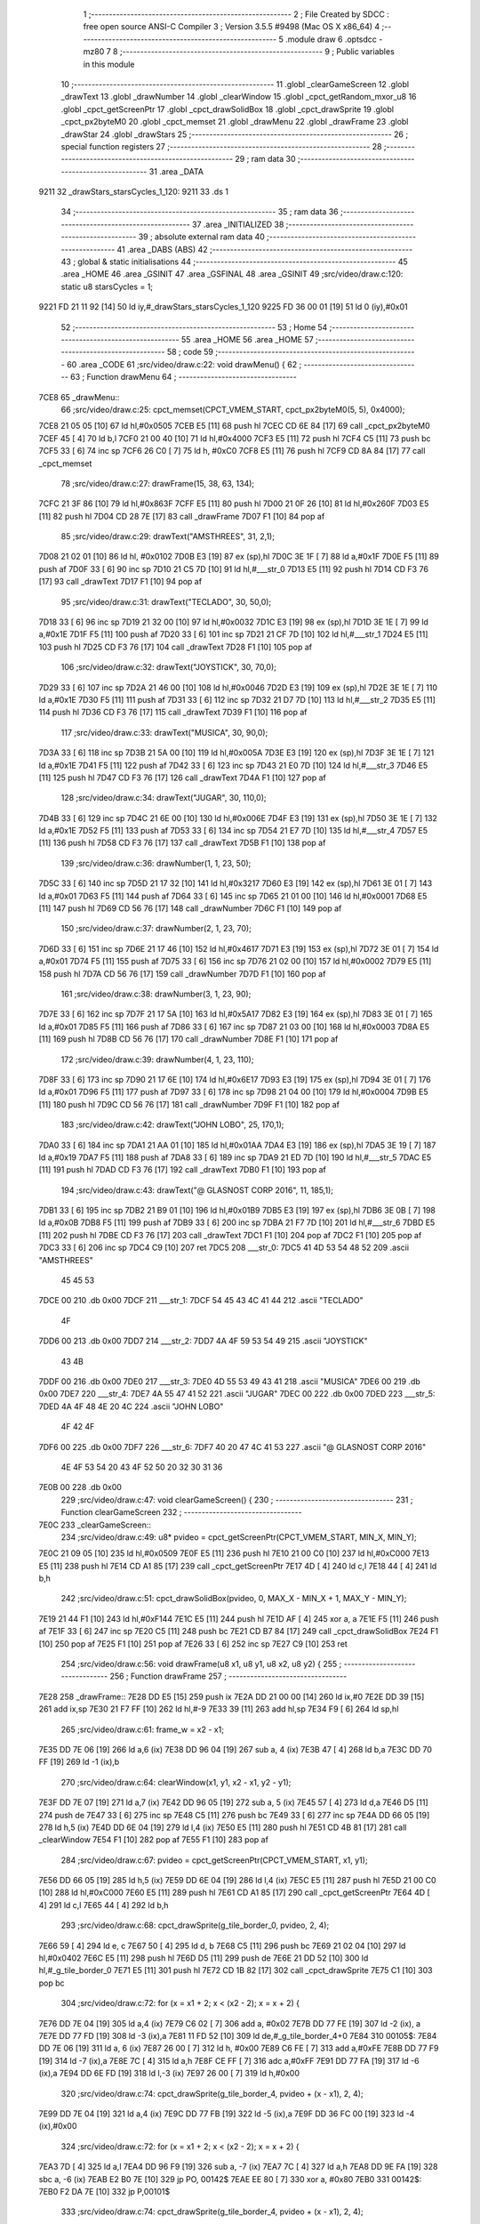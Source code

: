                               1 ;--------------------------------------------------------
                              2 ; File Created by SDCC : free open source ANSI-C Compiler
                              3 ; Version 3.5.5 #9498 (Mac OS X x86_64)
                              4 ;--------------------------------------------------------
                              5 	.module draw
                              6 	.optsdcc -mz80
                              7 	
                              8 ;--------------------------------------------------------
                              9 ; Public variables in this module
                             10 ;--------------------------------------------------------
                             11 	.globl _clearGameScreen
                             12 	.globl _drawText
                             13 	.globl _drawNumber
                             14 	.globl _clearWindow
                             15 	.globl _cpct_getRandom_mxor_u8
                             16 	.globl _cpct_getScreenPtr
                             17 	.globl _cpct_drawSolidBox
                             18 	.globl _cpct_drawSprite
                             19 	.globl _cpct_px2byteM0
                             20 	.globl _cpct_memset
                             21 	.globl _drawMenu
                             22 	.globl _drawFrame
                             23 	.globl _drawStar
                             24 	.globl _drawStars
                             25 ;--------------------------------------------------------
                             26 ; special function registers
                             27 ;--------------------------------------------------------
                             28 ;--------------------------------------------------------
                             29 ; ram data
                             30 ;--------------------------------------------------------
                             31 	.area _DATA
   9211                      32 _drawStars_starsCycles_1_120:
   9211                      33 	.ds 1
                             34 ;--------------------------------------------------------
                             35 ; ram data
                             36 ;--------------------------------------------------------
                             37 	.area _INITIALIZED
                             38 ;--------------------------------------------------------
                             39 ; absolute external ram data
                             40 ;--------------------------------------------------------
                             41 	.area _DABS (ABS)
                             42 ;--------------------------------------------------------
                             43 ; global & static initialisations
                             44 ;--------------------------------------------------------
                             45 	.area _HOME
                             46 	.area _GSINIT
                             47 	.area _GSFINAL
                             48 	.area _GSINIT
                             49 ;src/video/draw.c:120: static u8 starsCycles = 1;
   9221 FD 21 11 92   [14]   50 	ld	iy,#_drawStars_starsCycles_1_120
   9225 FD 36 00 01   [19]   51 	ld	0 (iy),#0x01
                             52 ;--------------------------------------------------------
                             53 ; Home
                             54 ;--------------------------------------------------------
                             55 	.area _HOME
                             56 	.area _HOME
                             57 ;--------------------------------------------------------
                             58 ; code
                             59 ;--------------------------------------------------------
                             60 	.area _CODE
                             61 ;src/video/draw.c:22: void drawMenu() {
                             62 ;	---------------------------------
                             63 ; Function drawMenu
                             64 ; ---------------------------------
   7CE8                      65 _drawMenu::
                             66 ;src/video/draw.c:25: cpct_memset(CPCT_VMEM_START, cpct_px2byteM0(5, 5), 0x4000);
   7CE8 21 05 05      [10]   67 	ld	hl,#0x0505
   7CEB E5            [11]   68 	push	hl
   7CEC CD 6E 84      [17]   69 	call	_cpct_px2byteM0
   7CEF 45            [ 4]   70 	ld	b,l
   7CF0 21 00 40      [10]   71 	ld	hl,#0x4000
   7CF3 E5            [11]   72 	push	hl
   7CF4 C5            [11]   73 	push	bc
   7CF5 33            [ 6]   74 	inc	sp
   7CF6 26 C0         [ 7]   75 	ld	h, #0xC0
   7CF8 E5            [11]   76 	push	hl
   7CF9 CD 8A 84      [17]   77 	call	_cpct_memset
                             78 ;src/video/draw.c:27: drawFrame(15, 38, 63, 134);
   7CFC 21 3F 86      [10]   79 	ld	hl,#0x863F
   7CFF E5            [11]   80 	push	hl
   7D00 21 0F 26      [10]   81 	ld	hl,#0x260F
   7D03 E5            [11]   82 	push	hl
   7D04 CD 28 7E      [17]   83 	call	_drawFrame
   7D07 F1            [10]   84 	pop	af
                             85 ;src/video/draw.c:29: drawText("AMSTHREES", 31, 2,1);
   7D08 21 02 01      [10]   86 	ld	hl, #0x0102
   7D0B E3            [19]   87 	ex	(sp),hl
   7D0C 3E 1F         [ 7]   88 	ld	a,#0x1F
   7D0E F5            [11]   89 	push	af
   7D0F 33            [ 6]   90 	inc	sp
   7D10 21 C5 7D      [10]   91 	ld	hl,#___str_0
   7D13 E5            [11]   92 	push	hl
   7D14 CD F3 76      [17]   93 	call	_drawText
   7D17 F1            [10]   94 	pop	af
                             95 ;src/video/draw.c:31: drawText("TECLADO", 30, 50,0);
   7D18 33            [ 6]   96 	inc	sp
   7D19 21 32 00      [10]   97 	ld	hl,#0x0032
   7D1C E3            [19]   98 	ex	(sp),hl
   7D1D 3E 1E         [ 7]   99 	ld	a,#0x1E
   7D1F F5            [11]  100 	push	af
   7D20 33            [ 6]  101 	inc	sp
   7D21 21 CF 7D      [10]  102 	ld	hl,#___str_1
   7D24 E5            [11]  103 	push	hl
   7D25 CD F3 76      [17]  104 	call	_drawText
   7D28 F1            [10]  105 	pop	af
                            106 ;src/video/draw.c:32: drawText("JOYSTICK", 30, 70,0);
   7D29 33            [ 6]  107 	inc	sp
   7D2A 21 46 00      [10]  108 	ld	hl,#0x0046
   7D2D E3            [19]  109 	ex	(sp),hl
   7D2E 3E 1E         [ 7]  110 	ld	a,#0x1E
   7D30 F5            [11]  111 	push	af
   7D31 33            [ 6]  112 	inc	sp
   7D32 21 D7 7D      [10]  113 	ld	hl,#___str_2
   7D35 E5            [11]  114 	push	hl
   7D36 CD F3 76      [17]  115 	call	_drawText
   7D39 F1            [10]  116 	pop	af
                            117 ;src/video/draw.c:33: drawText("MUSICA", 30, 90,0);
   7D3A 33            [ 6]  118 	inc	sp
   7D3B 21 5A 00      [10]  119 	ld	hl,#0x005A
   7D3E E3            [19]  120 	ex	(sp),hl
   7D3F 3E 1E         [ 7]  121 	ld	a,#0x1E
   7D41 F5            [11]  122 	push	af
   7D42 33            [ 6]  123 	inc	sp
   7D43 21 E0 7D      [10]  124 	ld	hl,#___str_3
   7D46 E5            [11]  125 	push	hl
   7D47 CD F3 76      [17]  126 	call	_drawText
   7D4A F1            [10]  127 	pop	af
                            128 ;src/video/draw.c:34: drawText("JUGAR", 30, 110,0);
   7D4B 33            [ 6]  129 	inc	sp
   7D4C 21 6E 00      [10]  130 	ld	hl,#0x006E
   7D4F E3            [19]  131 	ex	(sp),hl
   7D50 3E 1E         [ 7]  132 	ld	a,#0x1E
   7D52 F5            [11]  133 	push	af
   7D53 33            [ 6]  134 	inc	sp
   7D54 21 E7 7D      [10]  135 	ld	hl,#___str_4
   7D57 E5            [11]  136 	push	hl
   7D58 CD F3 76      [17]  137 	call	_drawText
   7D5B F1            [10]  138 	pop	af
                            139 ;src/video/draw.c:36: drawNumber(1, 1, 23, 50);
   7D5C 33            [ 6]  140 	inc	sp
   7D5D 21 17 32      [10]  141 	ld	hl,#0x3217
   7D60 E3            [19]  142 	ex	(sp),hl
   7D61 3E 01         [ 7]  143 	ld	a,#0x01
   7D63 F5            [11]  144 	push	af
   7D64 33            [ 6]  145 	inc	sp
   7D65 21 01 00      [10]  146 	ld	hl,#0x0001
   7D68 E5            [11]  147 	push	hl
   7D69 CD 56 76      [17]  148 	call	_drawNumber
   7D6C F1            [10]  149 	pop	af
                            150 ;src/video/draw.c:37: drawNumber(2, 1, 23, 70);
   7D6D 33            [ 6]  151 	inc	sp
   7D6E 21 17 46      [10]  152 	ld	hl,#0x4617
   7D71 E3            [19]  153 	ex	(sp),hl
   7D72 3E 01         [ 7]  154 	ld	a,#0x01
   7D74 F5            [11]  155 	push	af
   7D75 33            [ 6]  156 	inc	sp
   7D76 21 02 00      [10]  157 	ld	hl,#0x0002
   7D79 E5            [11]  158 	push	hl
   7D7A CD 56 76      [17]  159 	call	_drawNumber
   7D7D F1            [10]  160 	pop	af
                            161 ;src/video/draw.c:38: drawNumber(3, 1, 23, 90);
   7D7E 33            [ 6]  162 	inc	sp
   7D7F 21 17 5A      [10]  163 	ld	hl,#0x5A17
   7D82 E3            [19]  164 	ex	(sp),hl
   7D83 3E 01         [ 7]  165 	ld	a,#0x01
   7D85 F5            [11]  166 	push	af
   7D86 33            [ 6]  167 	inc	sp
   7D87 21 03 00      [10]  168 	ld	hl,#0x0003
   7D8A E5            [11]  169 	push	hl
   7D8B CD 56 76      [17]  170 	call	_drawNumber
   7D8E F1            [10]  171 	pop	af
                            172 ;src/video/draw.c:39: drawNumber(4, 1, 23, 110);
   7D8F 33            [ 6]  173 	inc	sp
   7D90 21 17 6E      [10]  174 	ld	hl,#0x6E17
   7D93 E3            [19]  175 	ex	(sp),hl
   7D94 3E 01         [ 7]  176 	ld	a,#0x01
   7D96 F5            [11]  177 	push	af
   7D97 33            [ 6]  178 	inc	sp
   7D98 21 04 00      [10]  179 	ld	hl,#0x0004
   7D9B E5            [11]  180 	push	hl
   7D9C CD 56 76      [17]  181 	call	_drawNumber
   7D9F F1            [10]  182 	pop	af
                            183 ;src/video/draw.c:42: drawText("JOHN LOBO", 25, 170,1);
   7DA0 33            [ 6]  184 	inc	sp
   7DA1 21 AA 01      [10]  185 	ld	hl,#0x01AA
   7DA4 E3            [19]  186 	ex	(sp),hl
   7DA5 3E 19         [ 7]  187 	ld	a,#0x19
   7DA7 F5            [11]  188 	push	af
   7DA8 33            [ 6]  189 	inc	sp
   7DA9 21 ED 7D      [10]  190 	ld	hl,#___str_5
   7DAC E5            [11]  191 	push	hl
   7DAD CD F3 76      [17]  192 	call	_drawText
   7DB0 F1            [10]  193 	pop	af
                            194 ;src/video/draw.c:43: drawText("@ GLASNOST CORP 2016", 11, 185,1);
   7DB1 33            [ 6]  195 	inc	sp
   7DB2 21 B9 01      [10]  196 	ld	hl,#0x01B9
   7DB5 E3            [19]  197 	ex	(sp),hl
   7DB6 3E 0B         [ 7]  198 	ld	a,#0x0B
   7DB8 F5            [11]  199 	push	af
   7DB9 33            [ 6]  200 	inc	sp
   7DBA 21 F7 7D      [10]  201 	ld	hl,#___str_6
   7DBD E5            [11]  202 	push	hl
   7DBE CD F3 76      [17]  203 	call	_drawText
   7DC1 F1            [10]  204 	pop	af
   7DC2 F1            [10]  205 	pop	af
   7DC3 33            [ 6]  206 	inc	sp
   7DC4 C9            [10]  207 	ret
   7DC5                     208 ___str_0:
   7DC5 41 4D 53 54 48 52   209 	.ascii "AMSTHREES"
        45 45 53
   7DCE 00                  210 	.db 0x00
   7DCF                     211 ___str_1:
   7DCF 54 45 43 4C 41 44   212 	.ascii "TECLADO"
        4F
   7DD6 00                  213 	.db 0x00
   7DD7                     214 ___str_2:
   7DD7 4A 4F 59 53 54 49   215 	.ascii "JOYSTICK"
        43 4B
   7DDF 00                  216 	.db 0x00
   7DE0                     217 ___str_3:
   7DE0 4D 55 53 49 43 41   218 	.ascii "MUSICA"
   7DE6 00                  219 	.db 0x00
   7DE7                     220 ___str_4:
   7DE7 4A 55 47 41 52      221 	.ascii "JUGAR"
   7DEC 00                  222 	.db 0x00
   7DED                     223 ___str_5:
   7DED 4A 4F 48 4E 20 4C   224 	.ascii "JOHN LOBO"
        4F 42 4F
   7DF6 00                  225 	.db 0x00
   7DF7                     226 ___str_6:
   7DF7 40 20 47 4C 41 53   227 	.ascii "@ GLASNOST CORP 2016"
        4E 4F 53 54 20 43
        4F 52 50 20 32 30
        31 36
   7E0B 00                  228 	.db 0x00
                            229 ;src/video/draw.c:47: void clearGameScreen() {
                            230 ;	---------------------------------
                            231 ; Function clearGameScreen
                            232 ; ---------------------------------
   7E0C                     233 _clearGameScreen::
                            234 ;src/video/draw.c:49: u8* pvideo = cpct_getScreenPtr(CPCT_VMEM_START, MIN_X, MIN_Y);
   7E0C 21 09 05      [10]  235 	ld	hl,#0x0509
   7E0F E5            [11]  236 	push	hl
   7E10 21 00 C0      [10]  237 	ld	hl,#0xC000
   7E13 E5            [11]  238 	push	hl
   7E14 CD A1 85      [17]  239 	call	_cpct_getScreenPtr
   7E17 4D            [ 4]  240 	ld	c,l
   7E18 44            [ 4]  241 	ld	b,h
                            242 ;src/video/draw.c:51: cpct_drawSolidBox(pvideo, 0, MAX_X - MIN_X + 1, MAX_Y - MIN_Y);
   7E19 21 44 F1      [10]  243 	ld	hl,#0xF144
   7E1C E5            [11]  244 	push	hl
   7E1D AF            [ 4]  245 	xor	a, a
   7E1E F5            [11]  246 	push	af
   7E1F 33            [ 6]  247 	inc	sp
   7E20 C5            [11]  248 	push	bc
   7E21 CD B7 84      [17]  249 	call	_cpct_drawSolidBox
   7E24 F1            [10]  250 	pop	af
   7E25 F1            [10]  251 	pop	af
   7E26 33            [ 6]  252 	inc	sp
   7E27 C9            [10]  253 	ret
                            254 ;src/video/draw.c:56: void drawFrame(u8 x1, u8 y1, u8 x2, u8 y2) {
                            255 ;	---------------------------------
                            256 ; Function drawFrame
                            257 ; ---------------------------------
   7E28                     258 _drawFrame::
   7E28 DD E5         [15]  259 	push	ix
   7E2A DD 21 00 00   [14]  260 	ld	ix,#0
   7E2E DD 39         [15]  261 	add	ix,sp
   7E30 21 F7 FF      [10]  262 	ld	hl,#-9
   7E33 39            [11]  263 	add	hl,sp
   7E34 F9            [ 6]  264 	ld	sp,hl
                            265 ;src/video/draw.c:61: frame_w = x2 - x1;
   7E35 DD 7E 06      [19]  266 	ld	a,6 (ix)
   7E38 DD 96 04      [19]  267 	sub	a, 4 (ix)
   7E3B 47            [ 4]  268 	ld	b,a
   7E3C DD 70 FF      [19]  269 	ld	-1 (ix),b
                            270 ;src/video/draw.c:64: clearWindow(x1, y1, x2 - x1, y2 - y1);
   7E3F DD 7E 07      [19]  271 	ld	a,7 (ix)
   7E42 DD 96 05      [19]  272 	sub	a, 5 (ix)
   7E45 57            [ 4]  273 	ld	d,a
   7E46 D5            [11]  274 	push	de
   7E47 33            [ 6]  275 	inc	sp
   7E48 C5            [11]  276 	push	bc
   7E49 33            [ 6]  277 	inc	sp
   7E4A DD 66 05      [19]  278 	ld	h,5 (ix)
   7E4D DD 6E 04      [19]  279 	ld	l,4 (ix)
   7E50 E5            [11]  280 	push	hl
   7E51 CD 4B 81      [17]  281 	call	_clearWindow
   7E54 F1            [10]  282 	pop	af
   7E55 F1            [10]  283 	pop	af
                            284 ;src/video/draw.c:67: pvideo = cpct_getScreenPtr(CPCT_VMEM_START, x1, y1);
   7E56 DD 66 05      [19]  285 	ld	h,5 (ix)
   7E59 DD 6E 04      [19]  286 	ld	l,4 (ix)
   7E5C E5            [11]  287 	push	hl
   7E5D 21 00 C0      [10]  288 	ld	hl,#0xC000
   7E60 E5            [11]  289 	push	hl
   7E61 CD A1 85      [17]  290 	call	_cpct_getScreenPtr
   7E64 4D            [ 4]  291 	ld	c,l
   7E65 44            [ 4]  292 	ld	b,h
                            293 ;src/video/draw.c:68: cpct_drawSprite(g_tile_border_0,  pvideo, 2, 4);
   7E66 59            [ 4]  294 	ld	e, c
   7E67 50            [ 4]  295 	ld	d, b
   7E68 C5            [11]  296 	push	bc
   7E69 21 02 04      [10]  297 	ld	hl,#0x0402
   7E6C E5            [11]  298 	push	hl
   7E6D D5            [11]  299 	push	de
   7E6E 21 DD 52      [10]  300 	ld	hl,#_g_tile_border_0
   7E71 E5            [11]  301 	push	hl
   7E72 CD 1B 82      [17]  302 	call	_cpct_drawSprite
   7E75 C1            [10]  303 	pop	bc
                            304 ;src/video/draw.c:72: for (x = x1 + 2; x < (x2 - 2); x = x + 2) {
   7E76 DD 7E 04      [19]  305 	ld	a,4 (ix)
   7E79 C6 02         [ 7]  306 	add	a, #0x02
   7E7B DD 77 FE      [19]  307 	ld	-2 (ix), a
   7E7E DD 77 FD      [19]  308 	ld	-3 (ix),a
   7E81 11 FD 52      [10]  309 	ld	de,#_g_tile_border_4+0
   7E84                     310 00105$:
   7E84 DD 7E 06      [19]  311 	ld	a, 6 (ix)
   7E87 26 00         [ 7]  312 	ld	h, #0x00
   7E89 C6 FE         [ 7]  313 	add	a,#0xFE
   7E8B DD 77 F9      [19]  314 	ld	-7 (ix),a
   7E8E 7C            [ 4]  315 	ld	a,h
   7E8F CE FF         [ 7]  316 	adc	a,#0xFF
   7E91 DD 77 FA      [19]  317 	ld	-6 (ix),a
   7E94 DD 6E FD      [19]  318 	ld	l,-3 (ix)
   7E97 26 00         [ 7]  319 	ld	h,#0x00
                            320 ;src/video/draw.c:74: cpct_drawSprite(g_tile_border_4,  pvideo + (x - x1), 2, 4);
   7E99 DD 7E 04      [19]  321 	ld	a,4 (ix)
   7E9C DD 77 FB      [19]  322 	ld	-5 (ix),a
   7E9F DD 36 FC 00   [19]  323 	ld	-4 (ix),#0x00
                            324 ;src/video/draw.c:72: for (x = x1 + 2; x < (x2 - 2); x = x + 2) {
   7EA3 7D            [ 4]  325 	ld	a,l
   7EA4 DD 96 F9      [19]  326 	sub	a, -7 (ix)
   7EA7 7C            [ 4]  327 	ld	a,h
   7EA8 DD 9E FA      [19]  328 	sbc	a, -6 (ix)
   7EAB E2 B0 7E      [10]  329 	jp	PO, 00142$
   7EAE EE 80         [ 7]  330 	xor	a, #0x80
   7EB0                     331 00142$:
   7EB0 F2 DA 7E      [10]  332 	jp	P,00101$
                            333 ;src/video/draw.c:74: cpct_drawSprite(g_tile_border_4,  pvideo + (x - x1), 2, 4);
   7EB3 7D            [ 4]  334 	ld	a,l
   7EB4 DD 96 FB      [19]  335 	sub	a, -5 (ix)
   7EB7 6F            [ 4]  336 	ld	l,a
   7EB8 7C            [ 4]  337 	ld	a,h
   7EB9 DD 9E FC      [19]  338 	sbc	a, -4 (ix)
   7EBC 67            [ 4]  339 	ld	h,a
   7EBD 09            [11]  340 	add	hl,bc
   7EBE E5            [11]  341 	push	hl
   7EBF FD E1         [14]  342 	pop	iy
   7EC1 C5            [11]  343 	push	bc
   7EC2 D5            [11]  344 	push	de
   7EC3 21 02 04      [10]  345 	ld	hl,#0x0402
   7EC6 E5            [11]  346 	push	hl
   7EC7 FD E5         [15]  347 	push	iy
   7EC9 21 FD 52      [10]  348 	ld	hl,#_g_tile_border_4
   7ECC E5            [11]  349 	push	hl
   7ECD CD 1B 82      [17]  350 	call	_cpct_drawSprite
   7ED0 D1            [10]  351 	pop	de
   7ED1 C1            [10]  352 	pop	bc
                            353 ;src/video/draw.c:72: for (x = x1 + 2; x < (x2 - 2); x = x + 2) {
   7ED2 DD 34 FD      [23]  354 	inc	-3 (ix)
   7ED5 DD 34 FD      [23]  355 	inc	-3 (ix)
   7ED8 18 AA         [12]  356 	jr	00105$
   7EDA                     357 00101$:
                            358 ;src/video/draw.c:78: cpct_drawSprite(g_tile_border_1,  pvideo + (frame_w - 2), 2,4);
   7EDA DD 5E FF      [19]  359 	ld	e,-1 (ix)
   7EDD 16 00         [ 7]  360 	ld	d,#0x00
   7EDF 1B            [ 6]  361 	dec	de
   7EE0 1B            [ 6]  362 	dec	de
   7EE1 6B            [ 4]  363 	ld	l, e
   7EE2 62            [ 4]  364 	ld	h, d
   7EE3 09            [11]  365 	add	hl,bc
   7EE4 4D            [ 4]  366 	ld	c, l
   7EE5 44            [ 4]  367 	ld	b, h
   7EE6 D5            [11]  368 	push	de
   7EE7 21 02 04      [10]  369 	ld	hl,#0x0402
   7EEA E5            [11]  370 	push	hl
   7EEB C5            [11]  371 	push	bc
   7EEC 21 E5 52      [10]  372 	ld	hl,#_g_tile_border_1
   7EEF E5            [11]  373 	push	hl
   7EF0 CD 1B 82      [17]  374 	call	_cpct_drawSprite
   7EF3 D1            [10]  375 	pop	de
                            376 ;src/video/draw.c:82: for (x = y1 + 4; x < (y2 - 4); x = x + 4) {
   7EF4 DD 7E 05      [19]  377 	ld	a,5 (ix)
   7EF7 C6 04         [ 7]  378 	add	a, #0x04
   7EF9 DD 77 FD      [19]  379 	ld	-3 (ix),a
   7EFC                     380 00108$:
   7EFC DD 4E 07      [19]  381 	ld	c,7 (ix)
   7EFF 06 00         [ 7]  382 	ld	b,#0x00
   7F01 79            [ 4]  383 	ld	a,c
   7F02 C6 FC         [ 7]  384 	add	a,#0xFC
   7F04 4F            [ 4]  385 	ld	c,a
   7F05 78            [ 4]  386 	ld	a,b
   7F06 CE FF         [ 7]  387 	adc	a,#0xFF
   7F08 47            [ 4]  388 	ld	b,a
   7F09 DD 7E FD      [19]  389 	ld	a, -3 (ix)
   7F0C 26 00         [ 7]  390 	ld	h, #0x00
   7F0E 91            [ 4]  391 	sub	a, c
   7F0F 7C            [ 4]  392 	ld	a,h
   7F10 98            [ 4]  393 	sbc	a, b
   7F11 E2 16 7F      [10]  394 	jp	PO, 00143$
   7F14 EE 80         [ 7]  395 	xor	a, #0x80
   7F16                     396 00143$:
   7F16 F2 5E 7F      [10]  397 	jp	P,00102$
                            398 ;src/video/draw.c:84: pvideo = cpct_getScreenPtr(CPCT_VMEM_START, x1, x);
   7F19 D5            [11]  399 	push	de
   7F1A DD 66 FD      [19]  400 	ld	h,-3 (ix)
   7F1D DD 6E 04      [19]  401 	ld	l,4 (ix)
   7F20 E5            [11]  402 	push	hl
   7F21 21 00 C0      [10]  403 	ld	hl,#0xC000
   7F24 E5            [11]  404 	push	hl
   7F25 CD A1 85      [17]  405 	call	_cpct_getScreenPtr
   7F28 4D            [ 4]  406 	ld	c,l
   7F29 44            [ 4]  407 	ld	b,h
   7F2A D1            [10]  408 	pop	de
                            409 ;src/video/draw.c:85: cpct_drawSprite(g_tile_border_5,  pvideo, 2, 4);
   7F2B C5            [11]  410 	push	bc
   7F2C FD E1         [14]  411 	pop	iy
   7F2E C5            [11]  412 	push	bc
   7F2F D5            [11]  413 	push	de
   7F30 21 02 04      [10]  414 	ld	hl,#0x0402
   7F33 E5            [11]  415 	push	hl
   7F34 FD E5         [15]  416 	push	iy
   7F36 21 05 53      [10]  417 	ld	hl,#_g_tile_border_5
   7F39 E5            [11]  418 	push	hl
   7F3A CD 1B 82      [17]  419 	call	_cpct_drawSprite
   7F3D D1            [10]  420 	pop	de
                            421 ;src/video/draw.c:86: cpct_drawSprite(g_tile_border_6,  pvideo + (frame_w - 2), 2, 4);
   7F3E E1            [10]  422 	pop	hl
   7F3F 19            [11]  423 	add	hl,de
   7F40 4D            [ 4]  424 	ld	c, l
   7F41 44            [ 4]  425 	ld	b, h
   7F42 D5            [11]  426 	push	de
   7F43 21 02 04      [10]  427 	ld	hl,#0x0402
   7F46 E5            [11]  428 	push	hl
   7F47 C5            [11]  429 	push	bc
   7F48 21 0D 53      [10]  430 	ld	hl,#_g_tile_border_6
   7F4B E5            [11]  431 	push	hl
   7F4C CD 1B 82      [17]  432 	call	_cpct_drawSprite
   7F4F D1            [10]  433 	pop	de
                            434 ;src/video/draw.c:82: for (x = y1 + 4; x < (y2 - 4); x = x + 4) {
   7F50 DD 34 FD      [23]  435 	inc	-3 (ix)
   7F53 DD 34 FD      [23]  436 	inc	-3 (ix)
   7F56 DD 34 FD      [23]  437 	inc	-3 (ix)
   7F59 DD 34 FD      [23]  438 	inc	-3 (ix)
   7F5C 18 9E         [12]  439 	jr	00108$
   7F5E                     440 00102$:
                            441 ;src/video/draw.c:90: pvideo = cpct_getScreenPtr(CPCT_VMEM_START, x1, y2 - 4);
   7F5E DD 7E 07      [19]  442 	ld	a,7 (ix)
   7F61 C6 FC         [ 7]  443 	add	a,#0xFC
   7F63 47            [ 4]  444 	ld	b,a
   7F64 D5            [11]  445 	push	de
   7F65 C5            [11]  446 	push	bc
   7F66 33            [ 6]  447 	inc	sp
   7F67 DD 7E 04      [19]  448 	ld	a,4 (ix)
   7F6A F5            [11]  449 	push	af
   7F6B 33            [ 6]  450 	inc	sp
   7F6C 21 00 C0      [10]  451 	ld	hl,#0xC000
   7F6F E5            [11]  452 	push	hl
   7F70 CD A1 85      [17]  453 	call	_cpct_getScreenPtr
   7F73 4D            [ 4]  454 	ld	c,l
   7F74 44            [ 4]  455 	ld	b,h
   7F75 D1            [10]  456 	pop	de
                            457 ;src/video/draw.c:93: cpct_drawSprite(g_tile_border_2,  pvideo, 2, 4);
   7F76 33            [ 6]  458 	inc	sp
   7F77 33            [ 6]  459 	inc	sp
   7F78 C5            [11]  460 	push	bc
   7F79 C5            [11]  461 	push	bc
   7F7A D5            [11]  462 	push	de
   7F7B 21 02 04      [10]  463 	ld	hl,#0x0402
   7F7E E5            [11]  464 	push	hl
   7F7F DD 6E F7      [19]  465 	ld	l,-9 (ix)
   7F82 DD 66 F8      [19]  466 	ld	h,-8 (ix)
   7F85 E5            [11]  467 	push	hl
   7F86 21 ED 52      [10]  468 	ld	hl,#_g_tile_border_2
   7F89 E5            [11]  469 	push	hl
   7F8A CD 1B 82      [17]  470 	call	_cpct_drawSprite
   7F8D D1            [10]  471 	pop	de
   7F8E C1            [10]  472 	pop	bc
                            473 ;src/video/draw.c:97: for (x = x1 + 2; x < (x2 - 2); x = x + 2) {
   7F8F DD 7E FE      [19]  474 	ld	a,-2 (ix)
   7F92 DD 77 F7      [19]  475 	ld	-9 (ix),a
   7F95                     476 00111$:
   7F95 DD 6E F7      [19]  477 	ld	l,-9 (ix)
   7F98 26 00         [ 7]  478 	ld	h,#0x00
   7F9A 7D            [ 4]  479 	ld	a,l
   7F9B DD 96 F9      [19]  480 	sub	a, -7 (ix)
   7F9E 7C            [ 4]  481 	ld	a,h
   7F9F DD 9E FA      [19]  482 	sbc	a, -6 (ix)
   7FA2 E2 A7 7F      [10]  483 	jp	PO, 00144$
   7FA5 EE 80         [ 7]  484 	xor	a, #0x80
   7FA7                     485 00144$:
   7FA7 F2 D1 7F      [10]  486 	jp	P,00103$
                            487 ;src/video/draw.c:99: cpct_drawSprite(g_tile_border_7,  pvideo + (x - x1), 2, 4);
   7FAA 7D            [ 4]  488 	ld	a,l
   7FAB DD 96 FB      [19]  489 	sub	a, -5 (ix)
   7FAE 6F            [ 4]  490 	ld	l,a
   7FAF 7C            [ 4]  491 	ld	a,h
   7FB0 DD 9E FC      [19]  492 	sbc	a, -4 (ix)
   7FB3 67            [ 4]  493 	ld	h,a
   7FB4 09            [11]  494 	add	hl,bc
   7FB5 E5            [11]  495 	push	hl
   7FB6 FD E1         [14]  496 	pop	iy
   7FB8 C5            [11]  497 	push	bc
   7FB9 D5            [11]  498 	push	de
   7FBA 21 02 04      [10]  499 	ld	hl,#0x0402
   7FBD E5            [11]  500 	push	hl
   7FBE FD E5         [15]  501 	push	iy
   7FC0 21 15 53      [10]  502 	ld	hl,#_g_tile_border_7
   7FC3 E5            [11]  503 	push	hl
   7FC4 CD 1B 82      [17]  504 	call	_cpct_drawSprite
   7FC7 D1            [10]  505 	pop	de
   7FC8 C1            [10]  506 	pop	bc
                            507 ;src/video/draw.c:97: for (x = x1 + 2; x < (x2 - 2); x = x + 2) {
   7FC9 DD 34 F7      [23]  508 	inc	-9 (ix)
   7FCC DD 34 F7      [23]  509 	inc	-9 (ix)
   7FCF 18 C4         [12]  510 	jr	00111$
   7FD1                     511 00103$:
                            512 ;src/video/draw.c:103: cpct_drawSprite(g_tile_border_3,  pvideo + (frame_w - 2), 2, 4);
   7FD1 69            [ 4]  513 	ld	l, c
   7FD2 60            [ 4]  514 	ld	h, b
   7FD3 19            [11]  515 	add	hl,de
   7FD4 4D            [ 4]  516 	ld	c, l
   7FD5 44            [ 4]  517 	ld	b, h
   7FD6 21 02 04      [10]  518 	ld	hl,#0x0402
   7FD9 E5            [11]  519 	push	hl
   7FDA C5            [11]  520 	push	bc
   7FDB 21 F5 52      [10]  521 	ld	hl,#_g_tile_border_3
   7FDE E5            [11]  522 	push	hl
   7FDF CD 1B 82      [17]  523 	call	_cpct_drawSprite
   7FE2 DD F9         [10]  524 	ld	sp, ix
   7FE4 DD E1         [14]  525 	pop	ix
   7FE6 C9            [10]  526 	ret
                            527 ;src/video/draw.c:107: void drawStar(u8 color1, u8 color2, u8 xPos, u8 yPos) {
                            528 ;	---------------------------------
                            529 ; Function drawStar
                            530 ; ---------------------------------
   7FE7                     531 _drawStar::
                            532 ;src/video/draw.c:109: u8* pvideo = cpct_getScreenPtr(CPCT_VMEM_START, xPos, yPos);
   7FE7 21 05 00      [10]  533 	ld	hl, #5+0
   7FEA 39            [11]  534 	add	hl, sp
   7FEB 7E            [ 7]  535 	ld	a, (hl)
   7FEC F5            [11]  536 	push	af
   7FED 33            [ 6]  537 	inc	sp
   7FEE 21 05 00      [10]  538 	ld	hl, #5+0
   7FF1 39            [11]  539 	add	hl, sp
   7FF2 7E            [ 7]  540 	ld	a, (hl)
   7FF3 F5            [11]  541 	push	af
   7FF4 33            [ 6]  542 	inc	sp
   7FF5 21 00 C0      [10]  543 	ld	hl,#0xC000
   7FF8 E5            [11]  544 	push	hl
   7FF9 CD A1 85      [17]  545 	call	_cpct_getScreenPtr
                            546 ;src/video/draw.c:110: cpct_drawSolidBox(pvideo, cpct_px2byteM0(color1, color2), 1, 1);
   7FFC E5            [11]  547 	push	hl
   7FFD 21 05 00      [10]  548 	ld	hl, #5+0
   8000 39            [11]  549 	add	hl, sp
   8001 7E            [ 7]  550 	ld	a, (hl)
   8002 F5            [11]  551 	push	af
   8003 33            [ 6]  552 	inc	sp
   8004 21 05 00      [10]  553 	ld	hl, #5+0
   8007 39            [11]  554 	add	hl, sp
   8008 7E            [ 7]  555 	ld	a, (hl)
   8009 F5            [11]  556 	push	af
   800A 33            [ 6]  557 	inc	sp
   800B CD 6E 84      [17]  558 	call	_cpct_px2byteM0
   800E 55            [ 4]  559 	ld	d,l
   800F C1            [10]  560 	pop	bc
   8010 21 01 01      [10]  561 	ld	hl,#0x0101
   8013 E5            [11]  562 	push	hl
   8014 D5            [11]  563 	push	de
   8015 33            [ 6]  564 	inc	sp
   8016 C5            [11]  565 	push	bc
   8017 CD B7 84      [17]  566 	call	_cpct_drawSolidBox
   801A F1            [10]  567 	pop	af
   801B F1            [10]  568 	pop	af
   801C 33            [ 6]  569 	inc	sp
   801D C9            [10]  570 	ret
                            571 ;src/video/draw.c:115: void drawStars(Coords *stars) {
                            572 ;	---------------------------------
                            573 ; Function drawStars
                            574 ; ---------------------------------
   801E                     575 _drawStars::
   801E DD E5         [15]  576 	push	ix
   8020 DD 21 00 00   [14]  577 	ld	ix,#0
   8024 DD 39         [15]  578 	add	ix,sp
   8026 F5            [11]  579 	push	af
   8027 3B            [ 6]  580 	dec	sp
                            581 ;src/video/draw.c:122: for (x = 0; x < MAX_STARS + MAX_COLOR_STARS; x++) {
   8028 DD 36 FD 00   [19]  582 	ld	-3 (ix),#0x00
   802C                     583 00114$:
                            584 ;src/video/draw.c:128: drawStar(1, 0, stars[x].xPos, stars[x].yPos);
   802C DD 6E FD      [19]  585 	ld	l,-3 (ix)
   802F 26 00         [ 7]  586 	ld	h,#0x00
   8031 29            [11]  587 	add	hl, hl
   8032 4D            [ 4]  588 	ld	c, l
   8033 44            [ 4]  589 	ld	b, h
   8034 DD 7E 04      [19]  590 	ld	a,4 (ix)
   8037 81            [ 4]  591 	add	a, c
   8038 4F            [ 4]  592 	ld	c,a
   8039 DD 7E 05      [19]  593 	ld	a,5 (ix)
   803C 88            [ 4]  594 	adc	a, b
   803D 47            [ 4]  595 	ld	b,a
   803E 0A            [ 7]  596 	ld	a,(bc)
   803F DD 77 FF      [19]  597 	ld	-1 (ix),a
   8042 59            [ 4]  598 	ld	e, c
   8043 50            [ 4]  599 	ld	d, b
   8044 13            [ 6]  600 	inc	de
   8045 1A            [ 7]  601 	ld	a,(de)
   8046 DD 77 FE      [19]  602 	ld	-2 (ix),a
                            603 ;src/video/draw.c:124: if (x < MAX_STARS) {
   8049 DD 7E FD      [19]  604 	ld	a,-3 (ix)
   804C D6 08         [ 7]  605 	sub	a, #0x08
   804E 30 3A         [12]  606 	jr	NC,00109$
                            607 ;src/video/draw.c:126: if (starsCycles == 2) {
   8050 3A 11 92      [13]  608 	ld	a,(#_drawStars_starsCycles_1_120 + 0)
   8053 D6 02         [ 7]  609 	sub	a, #0x02
   8055 20 21         [12]  610 	jr	NZ,00104$
                            611 ;src/video/draw.c:128: drawStar(1, 0, stars[x].xPos, stars[x].yPos);
   8057 C5            [11]  612 	push	bc
   8058 DD 66 FE      [19]  613 	ld	h,-2 (ix)
   805B DD 6E FF      [19]  614 	ld	l,-1 (ix)
   805E E5            [11]  615 	push	hl
   805F 21 01 00      [10]  616 	ld	hl,#0x0001
   8062 E5            [11]  617 	push	hl
   8063 CD E7 7F      [17]  618 	call	_drawStar
   8066 F1            [10]  619 	pop	af
   8067 F1            [10]  620 	pop	af
   8068 C1            [10]  621 	pop	bc
                            622 ;src/video/draw.c:129: stars[x].xPos--;
   8069 0A            [ 7]  623 	ld	a,(bc)
   806A 5F            [ 4]  624 	ld	e,a
   806B 1D            [ 4]  625 	dec	e
   806C 7B            [ 4]  626 	ld	a,e
   806D 02            [ 7]  627 	ld	(bc),a
                            628 ;src/video/draw.c:131: if (stars[x].xPos < MIN_X) {
   806E 7B            [ 4]  629 	ld	a,e
   806F D6 09         [ 7]  630 	sub	a, #0x09
   8071 30 62         [12]  631 	jr	NC,00115$
                            632 ;src/video/draw.c:133: stars[x].xPos = MAX_X;
   8073 3E 4C         [ 7]  633 	ld	a,#0x4C
   8075 02            [ 7]  634 	ld	(bc),a
   8076 18 5D         [12]  635 	jr	00115$
   8078                     636 00104$:
                            637 ;src/video/draw.c:139: drawStar(0, 1, stars[x].xPos, stars[x].yPos);
   8078 DD 66 FE      [19]  638 	ld	h,-2 (ix)
   807B DD 6E FF      [19]  639 	ld	l,-1 (ix)
   807E E5            [11]  640 	push	hl
   807F 21 00 01      [10]  641 	ld	hl,#0x0100
   8082 E5            [11]  642 	push	hl
   8083 CD E7 7F      [17]  643 	call	_drawStar
   8086 F1            [10]  644 	pop	af
   8087 F1            [10]  645 	pop	af
   8088 18 4B         [12]  646 	jr	00115$
   808A                     647 00109$:
                            648 ;src/video/draw.c:145: pvideo = cpct_getScreenPtr(CPCT_VMEM_START,  stars[x].xPos, stars[x].yPos);
   808A C5            [11]  649 	push	bc
   808B D5            [11]  650 	push	de
   808C DD 66 FE      [19]  651 	ld	h,-2 (ix)
   808F DD 6E FF      [19]  652 	ld	l,-1 (ix)
   8092 E5            [11]  653 	push	hl
   8093 21 00 C0      [10]  654 	ld	hl,#0xC000
   8096 E5            [11]  655 	push	hl
   8097 CD A1 85      [17]  656 	call	_cpct_getScreenPtr
   809A D1            [10]  657 	pop	de
   809B C1            [10]  658 	pop	bc
                            659 ;src/video/draw.c:147: cpct_drawSprite(G_bluestar, pvideo, COLOR_STAR_W, COLOR_STAR_H);
   809C E5            [11]  660 	push	hl
   809D FD E1         [14]  661 	pop	iy
   809F C5            [11]  662 	push	bc
   80A0 D5            [11]  663 	push	de
   80A1 21 02 07      [10]  664 	ld	hl,#0x0702
   80A4 E5            [11]  665 	push	hl
   80A5 FD E5         [15]  666 	push	iy
   80A7 21 F0 5B      [10]  667 	ld	hl,#_G_bluestar
   80AA E5            [11]  668 	push	hl
   80AB CD 1B 82      [17]  669 	call	_cpct_drawSprite
   80AE D1            [10]  670 	pop	de
   80AF C1            [10]  671 	pop	bc
                            672 ;src/video/draw.c:149: stars[x].xPos--;
   80B0 0A            [ 7]  673 	ld	a,(bc)
   80B1 C6 FF         [ 7]  674 	add	a,#0xFF
   80B3 DD 77 FE      [19]  675 	ld	-2 (ix), a
   80B6 02            [ 7]  676 	ld	(bc),a
                            677 ;src/video/draw.c:151: if (stars[x].xPos < MIN_X) {
   80B7 DD 7E FE      [19]  678 	ld	a,-2 (ix)
   80BA D6 09         [ 7]  679 	sub	a, #0x09
   80BC 30 17         [12]  680 	jr	NC,00115$
                            681 ;src/video/draw.c:153: stars[x].xPos = MAX_X - COLOR_STAR_W;
   80BE 3E 4A         [ 7]  682 	ld	a,#0x4A
   80C0 02            [ 7]  683 	ld	(bc),a
                            684 ;src/video/draw.c:154: stars[x].yPos = MIN_Y + cpct_rand() % (MAX_Y - COLOR_STAR_H - MIN_Y);
   80C1 D5            [11]  685 	push	de
   80C2 CD 43 83      [17]  686 	call	_cpct_getRandom_mxor_u8
   80C5 45            [ 4]  687 	ld	b,l
   80C6 3E EA         [ 7]  688 	ld	a,#0xEA
   80C8 F5            [11]  689 	push	af
   80C9 33            [ 6]  690 	inc	sp
   80CA C5            [11]  691 	push	bc
   80CB 33            [ 6]  692 	inc	sp
   80CC CD C0 82      [17]  693 	call	__moduchar
   80CF F1            [10]  694 	pop	af
   80D0 D1            [10]  695 	pop	de
   80D1 7D            [ 4]  696 	ld	a,l
   80D2 C6 05         [ 7]  697 	add	a, #0x05
   80D4 12            [ 7]  698 	ld	(de),a
   80D5                     699 00115$:
                            700 ;src/video/draw.c:122: for (x = 0; x < MAX_STARS + MAX_COLOR_STARS; x++) {
   80D5 DD 34 FD      [23]  701 	inc	-3 (ix)
   80D8 DD 7E FD      [19]  702 	ld	a,-3 (ix)
   80DB D6 0B         [ 7]  703 	sub	a, #0x0B
   80DD DA 2C 80      [10]  704 	jp	C,00114$
                            705 ;src/video/draw.c:163: if (starsCycles++ == 2) starsCycles = 1;
   80E0 21 11 92      [10]  706 	ld	hl,#_drawStars_starsCycles_1_120 + 0
   80E3 4E            [ 7]  707 	ld	c, (hl)
   80E4 21 11 92      [10]  708 	ld	hl, #_drawStars_starsCycles_1_120+0
   80E7 34            [11]  709 	inc	(hl)
   80E8 79            [ 4]  710 	ld	a,c
   80E9 D6 02         [ 7]  711 	sub	a, #0x02
   80EB 20 05         [12]  712 	jr	NZ,00116$
   80ED 21 11 92      [10]  713 	ld	hl,#_drawStars_starsCycles_1_120 + 0
   80F0 36 01         [10]  714 	ld	(hl), #0x01
   80F2                     715 00116$:
   80F2 DD F9         [10]  716 	ld	sp, ix
   80F4 DD E1         [14]  717 	pop	ix
   80F6 C9            [10]  718 	ret
                            719 	.area _CODE
                            720 	.area _INITIALIZER
                            721 	.area _CABS (ABS)
